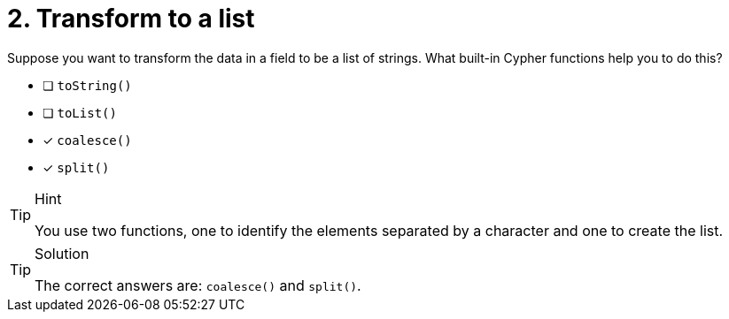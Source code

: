 [.question]
= 2. Transform to a list

Suppose you want to transform the data in a field to be a list of strings. What built-in Cypher functions help you to do this?

* [ ] `toString()`
* [ ] `toList()`
* [x] `coalesce()`
* [x] `split()`

[TIP,role=hint]
.Hint
====
You use two functions, one to identify the elements separated by a character and one to create the list.
====

[TIP,role=solution]
.Solution
====
The correct answers are: `coalesce()` and `split()`.
====